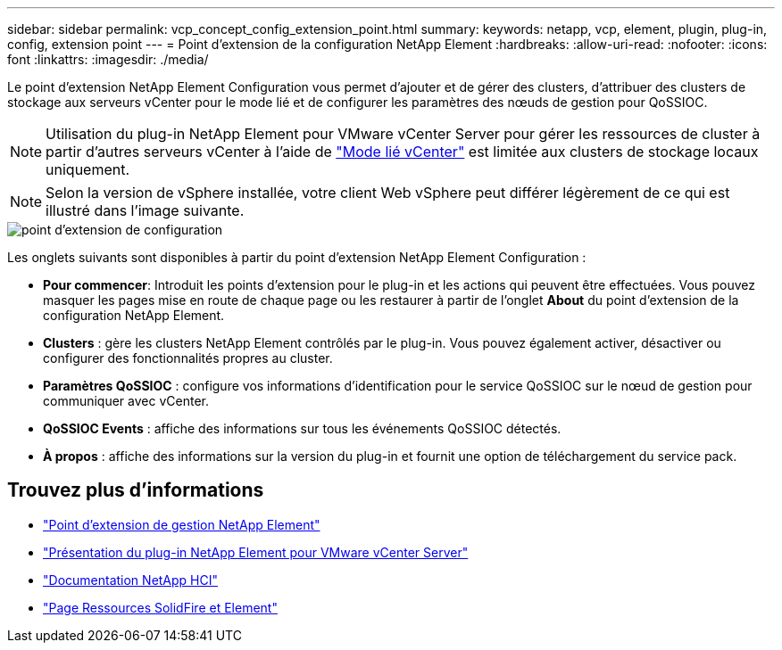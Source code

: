 ---
sidebar: sidebar 
permalink: vcp_concept_config_extension_point.html 
summary:  
keywords: netapp, vcp, element, plugin, plug-in, config, extension point 
---
= Point d'extension de la configuration NetApp Element
:hardbreaks:
:allow-uri-read: 
:nofooter: 
:icons: font
:linkattrs: 
:imagesdir: ./media/


[role="lead"]
Le point d'extension NetApp Element Configuration vous permet d'ajouter et de gérer des clusters, d'attribuer des clusters de stockage aux serveurs vCenter pour le mode lié et de configurer les paramètres des nœuds de gestion pour QoSSIOC.


NOTE: Utilisation du plug-in NetApp Element pour VMware vCenter Server pour gérer les ressources de cluster à partir d'autres serveurs vCenter à l'aide de link:vcp_concept_linkedmode.html["Mode lié vCenter"] est limitée aux clusters de stockage locaux uniquement.


NOTE: Selon la version de vSphere installée, votre client Web vSphere peut différer légèrement de ce qui est illustré dans l'image suivante.

image::vcp_config_extension_point.png[point d'extension de configuration]

Les onglets suivants sont disponibles à partir du point d'extension NetApp Element Configuration :

* *Pour commencer*: Introduit les points d'extension pour le plug-in et les actions qui peuvent être effectuées. Vous pouvez masquer les pages mise en route de chaque page ou les restaurer à partir de l'onglet *About* du point d'extension de la configuration NetApp Element.
* *Clusters* : gère les clusters NetApp Element contrôlés par le plug-in. Vous pouvez également activer, désactiver ou configurer des fonctionnalités propres au cluster.
* *Paramètres QoSSIOC* : configure vos informations d'identification pour le service QoSSIOC sur le nœud de gestion pour communiquer avec vCenter.
* *QoSSIOC Events* : affiche des informations sur tous les événements QoSSIOC détectés.
* *À propos* : affiche des informations sur la version du plug-in et fournit une option de téléchargement du service pack.




== Trouvez plus d'informations

* link:vcp_concept_management_extension_point["Point d'extension de gestion NetApp Element"]
* link:concept_vcp_product_overview.html["Présentation du plug-in NetApp Element pour VMware vCenter Server"]
* https://docs.netapp.com/us-en/hci/index.html["Documentation NetApp HCI"^]
* https://www.netapp.com/data-storage/solidfire/documentation["Page Ressources SolidFire et Element"^]

